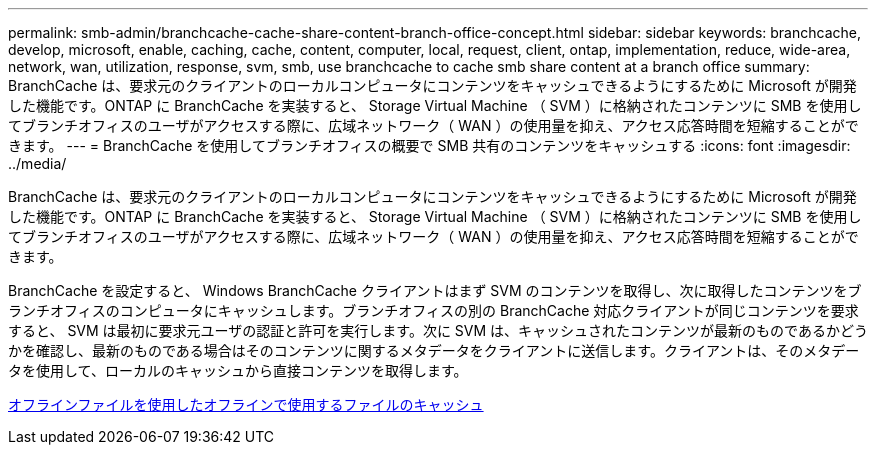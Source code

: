 ---
permalink: smb-admin/branchcache-cache-share-content-branch-office-concept.html 
sidebar: sidebar 
keywords: branchcache, develop, microsoft, enable, caching, cache, content, computer, local, request, client, ontap, implementation, reduce, wide-area, network, wan, utilization, response, svm, smb, use branchcache to cache smb share content at a branch office 
summary: BranchCache は、要求元のクライアントのローカルコンピュータにコンテンツをキャッシュできるようにするために Microsoft が開発した機能です。ONTAP に BranchCache を実装すると、 Storage Virtual Machine （ SVM ）に格納されたコンテンツに SMB を使用してブランチオフィスのユーザがアクセスする際に、広域ネットワーク（ WAN ）の使用量を抑え、アクセス応答時間を短縮することができます。 
---
= BranchCache を使用してブランチオフィスの概要で SMB 共有のコンテンツをキャッシュする
:icons: font
:imagesdir: ../media/


[role="lead"]
BranchCache は、要求元のクライアントのローカルコンピュータにコンテンツをキャッシュできるようにするために Microsoft が開発した機能です。ONTAP に BranchCache を実装すると、 Storage Virtual Machine （ SVM ）に格納されたコンテンツに SMB を使用してブランチオフィスのユーザがアクセスする際に、広域ネットワーク（ WAN ）の使用量を抑え、アクセス応答時間を短縮することができます。

BranchCache を設定すると、 Windows BranchCache クライアントはまず SVM のコンテンツを取得し、次に取得したコンテンツをブランチオフィスのコンピュータにキャッシュします。ブランチオフィスの別の BranchCache 対応クライアントが同じコンテンツを要求すると、 SVM は最初に要求元ユーザの認証と許可を実行します。次に SVM は、キャッシュされたコンテンツが最新のものであるかどうかを確認し、最新のものである場合はそのコンテンツに関するメタデータをクライアントに送信します。クライアントは、そのメタデータを使用して、ローカルのキャッシュから直接コンテンツを取得します。

xref:offline-files-allow-caching-concept.adoc[オフラインファイルを使用したオフラインで使用するファイルのキャッシュ]
